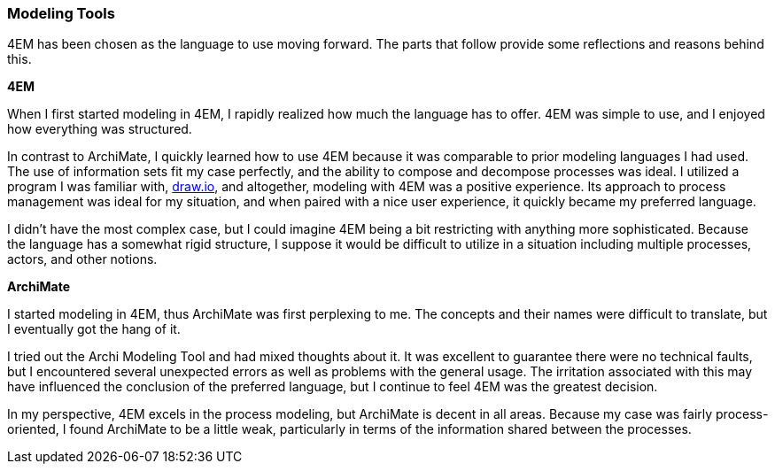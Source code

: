 === Modeling Tools

4EM has been chosen as the language to use moving forward.
The parts that follow provide some reflections and reasons behind this.

**4EM**

When I first started modeling in 4EM, I rapidly realized how much the language has to offer.
4EM was simple to use, and I enjoyed how everything was structured.

In contrast to ArchiMate, I quickly learned how to use 4EM because it was comparable to prior modeling languages I had used.
The use of information sets fit my case perfectly, and the ability to compose and decompose processes was ideal.
I utilized a program I was familiar with, https://draw.io[draw.io], and altogether, modeling with 4EM was a positive experience.
Its approach to process management was ideal for my situation, and when paired with a nice user experience, it quickly became my preferred language.

I didn't have the most complex case, but I could imagine 4EM being a bit restricting with anything more sophisticated.
Because the language has a somewhat rigid structure, I suppose it would be difficult to utilize in a situation including multiple processes, actors, and other notions. 

**ArchiMate**

I started modeling in 4EM, thus ArchiMate was first perplexing to me.
The concepts and their names were difficult to translate, but I eventually got the hang of it.

I tried out the Archi Modeling Tool and had mixed thoughts about it.
It was excellent to guarantee there were no technical faults, but I encountered several unexpected errors as well as problems with the general usage.
The irritation associated with this may have influenced the conclusion of the preferred language, but I continue to feel 4EM was the greatest decision.

In my perspective, 4EM excels in the process modeling, but ArchiMate is decent in all areas.
Because my case was fairly process-oriented, I found ArchiMate to be a little weak, particularly in terms of the information shared between the processes. 

// |===
// | Expectations |Theory related

// | At some point in the modelling process, you may notice that one of the 
// languages is better suited for your case. If so, after modelling 3 aspects in 
// both languages, you can select one of the languages to continue modelling 
// with. Explain the reasons for your choice.

// | You should be able to explain why you think one approach/language is better 
// suited to model your case. Note: it may be that both are equally suitable. 
// Reflect on the modelling choices you have made by comparing the two 
// modelling languages and explain. Are there other features that you would 
// have like to have in a modelling tool? 

// |===